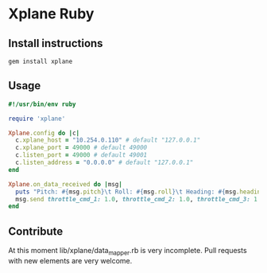 * Xplane Ruby
** Install instructions
: gem install xplane

** Usage
#+BEGIN_SRC ruby
  #!/usr/bin/env ruby

  require 'xplane'

  Xplane.config do |c|
    c.xplane_host = "10.254.0.110" # default "127.0.0.1"
    c.xplane_port = 49000 # default 49000
    c.listen_port = 49000 # default 49001
    c.listen_address = "0.0.0.0" # default "127.0.0.1"
  end

  Xplane.on_data_received do |msg|
    puts "Pitch: #{msg.pitch}\t Roll: #{msg.roll}\t Heading: #{msg.heading}\tAlt: #{msg.alt}"
    msg.send throttle_cmd_1: 1.0, throttle_cmd_2: 1.0, throttle_cmd_3: 1.0, throttle_cmd_4: 1.0
  end
#+END_SRC

** Contribute
At this moment lib/xplane/data_mapper.rb is very incomplete. Pull
requests with new elements are very welcome.
